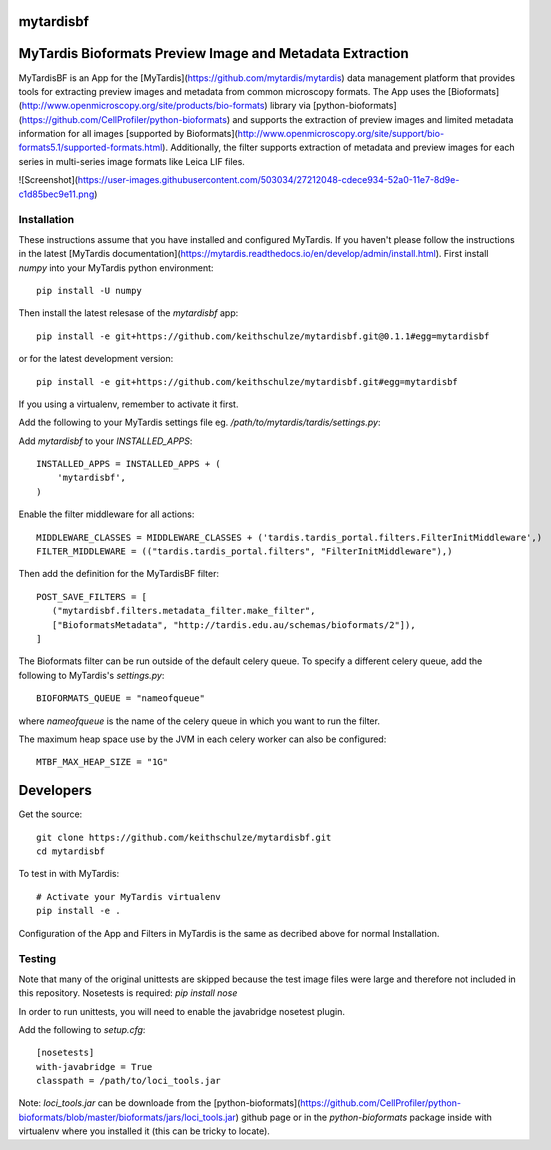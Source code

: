 ==========
mytardisbf
==========

.. image:: https://img.shields.io/travis/keithschulze/mytardisbf.svg
        :target: https://travis-ci.org/keithschulze/mytardisbf

.. image:: https://readthedocs.org/projects/mytardisbf/badge/?version=latest
        :target: https://mytardisbf.readthedocs.io/en/latest/?badge=latest
        :alt: Documentation Status

=========================================================
MyTardis Bioformats Preview Image and Metadata Extraction
=========================================================

MyTardisBF is an App for the [MyTardis](https://github.com/mytardis/mytardis) data management platform that provides tools for extracting preview images and metadata from common microscopy formats. The App uses the [Bioformats](http://www.openmicroscopy.org/site/products/bio-formats) library via [python-bioformats](https://github.com/CellProfiler/python-bioformats) and supports the extraction of preview images and limited metadata information for all images [supported by Bioformats](http://www.openmicroscopy.org/site/support/bio-formats5.1/supported-formats.html). Additionally, the filter supports extraction of metadata and preview images for each series in multi-series image formats like Leica LIF files.

![Screenshot](https://user-images.githubusercontent.com/503034/27212048-cdece934-52a0-11e7-8d9e-c1d85bec9e11.png)

Installation
------------

These instructions assume that you have installed and configured MyTardis. If you haven't please follow the instructions in the latest [MyTardis documentation](https://mytardis.readthedocs.io/en/develop/admin/install.html).
First install `numpy` into your MyTardis python environment::

  pip install -U numpy

Then install the latest relesase of the `mytardisbf` app::

  pip install -e git+https://github.com/keithschulze/mytardisbf.git@0.1.1#egg=mytardisbf

or for the latest development version::

  pip install -e git+https://github.com/keithschulze/mytardisbf.git#egg=mytardisbf

If you using a virtualenv, remember to activate it first.

Add the following to your MyTardis settings file eg. `/path/to/mytardis/tardis/settings.py`:

Add `mytardisbf` to your `INSTALLED_APPS`::

  INSTALLED_APPS = INSTALLED_APPS + (
      'mytardisbf',
  )

Enable the filter middleware for all actions::

  MIDDLEWARE_CLASSES = MIDDLEWARE_CLASSES + ('tardis.tardis_portal.filters.FilterInitMiddleware',)
  FILTER_MIDDLEWARE = (("tardis.tardis_portal.filters", "FilterInitMiddleware"),)

Then add the definition for the MyTardisBF filter::

  POST_SAVE_FILTERS = [
     ("mytardisbf.filters.metadata_filter.make_filter",
     ["BioformatsMetadata", "http://tardis.edu.au/schemas/bioformats/2"]),
  ]

The Bioformats filter can be run outside of the default celery queue. To specify a different celery queue, add the following to MyTardis's `settings.py`::

  BIOFORMATS_QUEUE = "nameofqueue"

where `nameofqueue` is the name of the celery queue in which you want to run the filter.

The maximum heap space use by the JVM in each celery worker can also be configured::

  MTBF_MAX_HEAP_SIZE = "1G"

==========
Developers
==========

Get the source::

  git clone https://github.com/keithschulze/mytardisbf.git
  cd mytardisbf

To test in with MyTardis::

  # Activate your MyTardis virtualenv
  pip install -e .

Configuration of the App and Filters in MyTardis is the same as decribed above for normal Installation.

Testing
-------

Note that many of the original unittests are skipped because the test image files were large and therefore not included in this repository. Nosetests is required: `pip install nose`

In order to run unittests, you will need to enable the javabridge nosetest plugin.

Add the following to `setup.cfg`::

  [nosetests]
  with-javabridge = True
  classpath = /path/to/loci_tools.jar

Note: `loci_tools.jar` can be downloade from the [python-bioformats](https://github.com/CellProfiler/python-bioformats/blob/master/bioformats/jars/loci_tools.jar) github page or in the `python-bioformats` package inside with virtualenv where you installed it (this can be tricky to locate).
